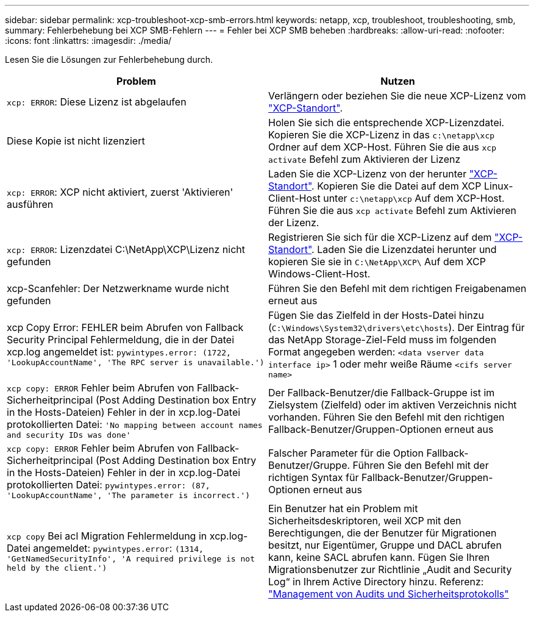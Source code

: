 ---
sidebar: sidebar 
permalink: xcp-troubleshoot-xcp-smb-errors.html 
keywords: netapp, xcp, troubleshoot, troubleshooting, smb, 
summary: Fehlerbehebung bei XCP SMB-Fehlern 
---
= Fehler bei XCP SMB beheben
:hardbreaks:
:allow-uri-read: 
:nofooter: 
:icons: font
:linkattrs: 
:imagesdir: ./media/


[role="lead"]
Lesen Sie die Lösungen zur Fehlerbehebung durch.

|===
| Problem | Nutzen 


| `xcp: ERROR`: Diese Lizenz ist abgelaufen | Verlängern oder beziehen Sie die neue XCP-Lizenz vom link:https://xcp.netapp.com/["XCP-Standort"^]. 


| Diese Kopie ist nicht lizenziert | Holen Sie sich die entsprechende XCP-Lizenzdatei. Kopieren Sie die XCP-Lizenz in das `c:\netapp\xcp` Ordner auf dem XCP-Host. Führen Sie die aus `xcp activate` Befehl zum Aktivieren der Lizenz 


| `xcp: ERROR`: XCP nicht aktiviert, zuerst 'Aktivieren' ausführen | Laden Sie die XCP-Lizenz von der herunter link:https://xcp.netapp.com/["XCP-Standort"^]. Kopieren Sie die Datei auf dem XCP Linux-Client-Host unter `c:\netapp\xcp` Auf dem XCP-Host. Führen Sie die aus `xcp activate` Befehl zum Aktivieren der Lizenz. 


| `xcp: ERROR`: Lizenzdatei C:\NetApp\XCP\Lizenz nicht gefunden | Registrieren Sie sich für die XCP-Lizenz auf dem link:https://xcp.netapp.com/["XCP-Standort"^]. Laden Sie die Lizenzdatei herunter und kopieren Sie sie in `C:\NetApp\XCP\` Auf dem XCP Windows-Client-Host. 


| xcp-Scanfehler: Der Netzwerkname wurde nicht gefunden | Führen Sie den Befehl mit dem richtigen Freigabenamen erneut aus 


| xcp Copy Error: FEHLER beim Abrufen von Fallback Security Principal Fehlermeldung, die in der Datei xcp.log angemeldet ist:
`pywintypes.error: (1722, 'LookupAccountName', 'The RPC server is unavailable.')` | Fügen Sie das Zielfeld in der Hosts-Datei hinzu (`C:\Windows\System32\drivers\etc\hosts`). Der Eintrag für das NetApp Storage-Ziel-Feld muss im folgenden Format angegeben werden:
`<data vserver data interface ip>` 1 oder mehr weiße Räume `<cifs server name>` 


| `xcp copy: ERROR` Fehler beim Abrufen von Fallback-Sicherheitprincipal (Post Adding Destination box Entry in the Hosts-Dateien) Fehler in der in xcp.log-Datei protokollierten Datei:
`'No mapping between account names and security IDs was done'` | Der Fallback-Benutzer/die Fallback-Gruppe ist im Zielsystem (Zielfeld) oder im aktiven Verzeichnis nicht vorhanden. Führen Sie den Befehl mit den richtigen Fallback-Benutzer/Gruppen-Optionen erneut aus 


| `xcp copy: ERROR` Fehler beim Abrufen von Fallback-Sicherheitprincipal (Post Adding Destination box Entry in the Hosts-Dateien) Fehler in der in xcp.log-Datei protokollierten Datei:
`pywintypes.error: (87, 'LookupAccountName', 'The parameter is incorrect.')` | Falscher Parameter für die Option Fallback-Benutzer/Gruppe. Führen Sie den Befehl mit der richtigen Syntax für Fallback-Benutzer/Gruppen-Optionen erneut aus 


| `xcp copy` Bei acl Migration Fehlermeldung in xcp.log-Datei angemeldet:
`pywintypes.error`: `(1314, 'GetNamedSecurityInfo', 'A required privilege is not held by the client.')` | Ein Benutzer hat ein Problem mit Sicherheitsdeskriptoren, weil XCP mit den Berechtigungen, die der Benutzer für Migrationen besitzt, nur Eigentümer, Gruppe und DACL abrufen kann, keine SACL abrufen kann. Fügen Sie Ihren Migrationsbenutzer zur Richtlinie „Audit and Security Log“ in Ihrem Active Directory hinzu. Referenz: link:https://docs.microsoft.com/en-us/previous-versions/windows/it-pro/windows-server-2012-r2-and-2012/dn221953%28v%3Dws.11%29["Management von Audits und Sicherheitsprotokolls"^] 
|===